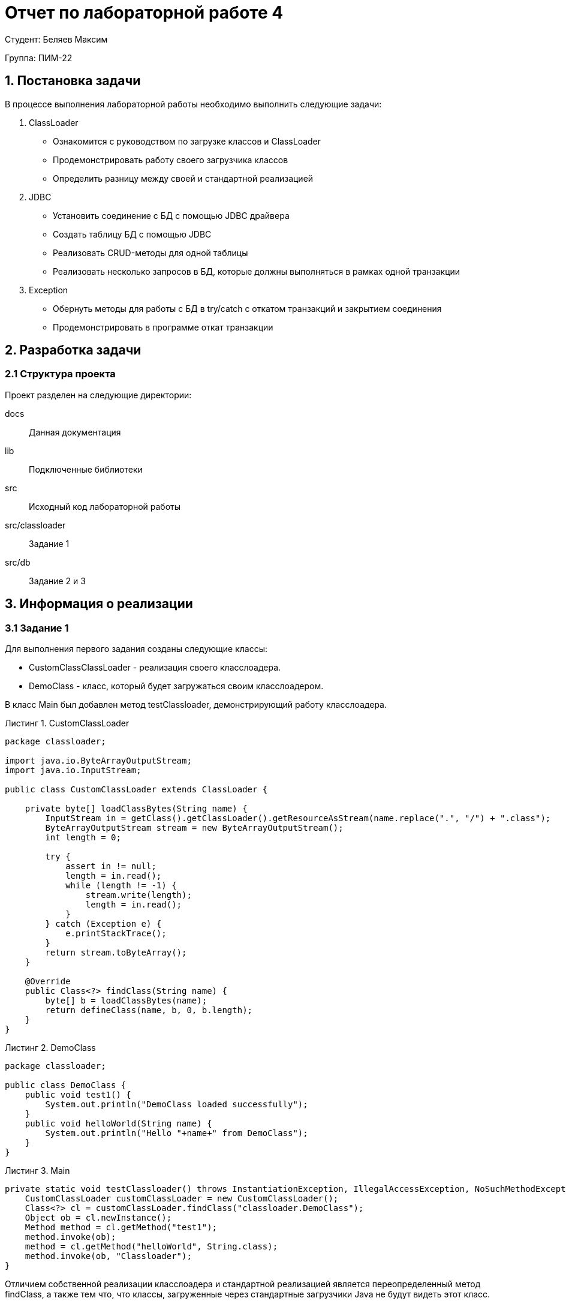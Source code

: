 = Отчет по лабораторной работе 4
:listing-caption: Листинг
:figure-caption: Рис
:source-highlighter: coderay

Студент: Беляев Максим

Группа: ПИМ-22

== 1. Постановка задачи

В процессе выполнения лабораторной работы необходимо выполнить следующие задачи:

. ClassLoader
    - Ознакомится с руководством по загрузке классов и ClassLoader
    - Продемонстрировать работу своего загрузчика классов
    - Определить разницу между своей и стандартной реализацией
. JDBC
    - Установить соединение с БД с помощью JDBC драйвера
    - Создать таблицу БД с помощью JDBC
    - Реализовать CRUD-методы для одной таблицы
    - Реализовать несколько запросов в БД, которые должны выполняться в рамках одной транзакции
. Exception
    - Обернуть методы для работы с БД в try/catch с откатом транзакций и закрытием соединения
    - Продемонстрировать в программе откат транзакции


== 2. Разработка задачи

=== 2.1 Структура проекта

Проект разделен на следующие директории:

docs:::
Данная документация

lib:::
Подключенные библиотеки

src:::
Исходный код лабораторной работы

src/classloader:::
Задание 1

src/db:::
Задание 2 и 3

== 3. Информация о реализации

=== 3.1 Задание 1

Для выполнения первого задания созданы следующие классы:

- CustomClassClassLoader - реализация своего класслоадера.
- DemoClass - класс, который будет загружаться своим класслоадером.

В класс Main был добавлен метод testClassloader, демонстрирующий работу класслоадера.

.CustomClassLoader
[source,java]
----
package classloader;

import java.io.ByteArrayOutputStream;
import java.io.InputStream;

public class CustomClassLoader extends ClassLoader {

    private byte[] loadClassBytes(String name) {
        InputStream in = getClass().getClassLoader().getResourceAsStream(name.replace(".", "/") + ".class");
        ByteArrayOutputStream stream = new ByteArrayOutputStream();
        int length = 0;

        try {
            assert in != null;
            length = in.read();
            while (length != -1) {
                stream.write(length);
                length = in.read();
            }
        } catch (Exception e) {
            e.printStackTrace();
        }
        return stream.toByteArray();
    }

    @Override
    public Class<?> findClass(String name) {
        byte[] b = loadClassBytes(name);
        return defineClass(name, b, 0, b.length);
    }
}
----

.DemoClass

[source,java]
----
package classloader;

public class DemoClass {
    public void test1() {
        System.out.println("DemoClass loaded successfully");
    }
    public void helloWorld(String name) {
        System.out.println("Hello "+name+" from DemoClass");
    }
}
----

.Main

[source,java]
----
private static void testClassloader() throws InstantiationException, IllegalAccessException, NoSuchMethodException, InvocationTargetException {
    CustomClassLoader customClassLoader = new CustomClassLoader();
    Class<?> cl = customClassLoader.findClass("classloader.DemoClass");
    Object ob = cl.newInstance();
    Method method = cl.getMethod("test1");
    method.invoke(ob);
    method = cl.getMethod("helloWorld", String.class);
    method.invoke(ob, "Classloader");
}
----

Отличием собственной реализации класслоадера и стандартной реализацией является переопределенный метод findClass, а также тем что, что классы, загруженные через стандартные загрузчики Java не будут видеть этот класс.

=== 3.2 Задание 2 и 3

Для выполнения этого задания добавим в проект класс DB и библиотеку JDBC(sqlite),  так же методы testDB и dbPrintData в класс Main.

Реализовано:

- Установка соединения с базой данных с использованием JDBC драйвера.
- Создание таблицы
- Вставка строк данных в таблицу.
- Обновление данных в таблице.
- Удаление строк из таблицы.
- Отключение от базы данных

Функции находятся внутри try блока, в случае ошибки соединение и statement закрываются.

.DB
[source,java]
----
package db;

import java.sql.Connection;
import java.sql.DriverManager;
import java.sql.ResultSet;
import java.sql.SQLException;
import java.sql.Statement;

public class DB {
    private Connection connection = null;
    private Statement statement = null;

    public void connect() {
        try {
            connection = DriverManager.getConnection("jdbc:sqlite::memory:");
            connection.setAutoCommit(false);
            statement = connection.createStatement();
            statement.setQueryTimeout(30);  // set timeout to 30 sec.
        } catch (SQLException e) {
            this.close();
            e.printStackTrace();
        }
    }

    public void createTable(String name, String params) {
        try {
            statement.executeUpdate("CREATE TABLE IF NOT EXISTS " + name + " " + params);
        } catch (SQLException e) {
            this.rollback();
            this.close();
            e.printStackTrace();
        }
    }

    public void update(String query) {
        try {
            statement.executeUpdate(query);
        } catch (SQLException e) {
            this.rollback();
            this.close();
            e.printStackTrace();
        }
    }

    public ResultSet select(String query) {
        try {
            return statement.executeQuery(query);
        } catch (SQLException e) {
            this.close();
            return null;
        }
    }

    public void commit() {
        try {
            connection.commit();
        } catch (SQLException e) {
            this.rollback();
            this.close();
            e.printStackTrace();
        }
    }

    public void rollback() {
        try {
            connection.rollback();
        } catch (SQLException e) {
            this.close();
            e.printStackTrace();
        }
    }

    public void close() {
        try {
            if (connection != null) {
                connection.close();
                connection = null;
            }
            if (statement != null) {
                statement.close();
                statement = null;
            }
        } catch (SQLException e) {
            e.printStackTrace();
        }

    }
}
----

.Main
[source,java]
----
    private static void dbPrintData(DB db, ResultSet rs) {
        if (rs != null) {
            try {
                System.out.println("------------------------------------");
                while (rs.next()) {
                    System.out.println("ID="+rs.getInt(1)+" NAME="+rs.getString(2) + " COUNTER=" + rs.getInt(3));
                }
            } catch (SQLException e) {
                db.close();
                e.printStackTrace();
            }
        }
    }

    private static void testDB() {
        DB db = new DB();
        db.connect();

        db.createTable("test", "(id INTEGER PRIMARY KEY AUTOINCREMENT, name TEXT NOT NULL, counter INTEGER DEFAULT 0)");
        db.update("INSERT INTO test (name, counter) VALUES ('test', 100)");
        db.update("INSERT INTO test (name, counter) VALUES ('test1', 150)");
        db.commit();

        ResultSet rs = db.select("SELECT * from test");
        dbPrintData(db, rs);

        db.update("UPDATE test SET counter = 300 WHERE name = 'test1'");
        rs = db.select("SELECT * from test");
        dbPrintData(db, rs);

        db.update("DELETE FROM test WHERE name = 'test1'");
        rs = db.select("SELECT * from test");
        dbPrintData(db, rs);
        db.commit();

        //Откат транзакции
        db.update("DELETE FROM test WHERE name = 'test'");
        db.rollback();
        rs = db.select("SELECT * from test");
        dbPrintData(db, rs);

        //Некорректный запрос
        db.update("DELETE FROM test WHERE name = 'test1");

        db.close();
    }
----

== 3. Результаты выполнения

В результате выполнения лабораторной работы получены следующие java классы:

- Main - главный класс приложения
- DemoClass, CustomClassLoader - для демонстрации собственного загрузчика классов.
- DB для демонстрации подключения к базе данных через драйвер JDBC, создания таблицы, выполнения CRUD-методов, в том числе завернутых в try/catch, а также для демонстрации отката транзакции.

Результат запуска Main

image::1.png[]


== 4. Вывод

В результате выполнения лабораторной работы получены навыки по созданию собственной реализации загрузчика классов. А также по работе с драйвером JDBC, а именно - подключении к базе данных, создании таблицы, выполнеии CRUD-методов, использовании транзакций.